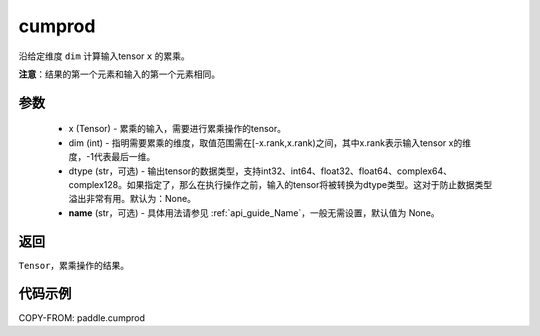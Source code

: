 .. _cn_api_tensor_cn_cumprod:

cumprod
-------------------------------

.. py:function:: paddle.cumprod(x, dim=None, dtype=None, name=None)



沿给定维度 ``dim`` 计算输入tensor ``x`` 的累乘。

**注意**：结果的第一个元素和输入的第一个元素相同。

参数
:::::::::
    - x (Tensor) - 累乘的输入，需要进行累乘操作的tensor。
    - dim (int) - 指明需要累乘的维度，取值范围需在[-x.rank,x.rank)之间，其中x.rank表示输入tensor x的维度，-1代表最后一维。
    - dtype (str，可选) - 输出tensor的数据类型，支持int32、int64、float32、float64、complex64、complex128。如果指定了，那么在执行操作之前，输入的tensor将被转换为dtype类型。这对于防止数据类型溢出非常有用。默认为：None。
    - **name** (str，可选) - 具体用法请参见 :ref:`api_guide_Name`，一般无需设置，默认值为 None。

返回
:::::::::
``Tensor``，累乘操作的结果。

代码示例
::::::::::

COPY-FROM: paddle.cumprod
